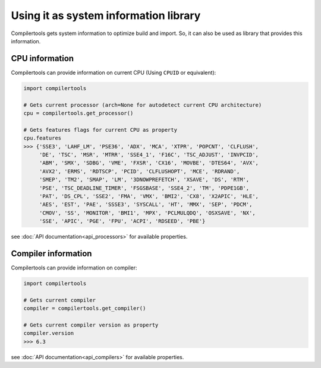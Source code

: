 Using it as system information library
======================================

Compilertools gets system information to optimize build and import. So,
it can also be used as library that provides this information.

CPU information
---------------

Compilertools can provide information on current CPU (Using ``CPUID`` or
equivalent):

.. code-block:: python

    import compilertools

    # Gets current processor (arch=None for autodetect current CPU architecture)
    cpu = compilertools.get_processor()

    # Gets features flags for current CPU as property
    cpu.features
    >>> {'SSE3', 'LAHF_LM', 'PSE36', 'ADX', 'MCA', 'XTPR', 'POPCNT', 'CLFLUSH',
         'DE', 'TSC', 'MSR', 'MTRR', 'SSE4_1', 'F16C', 'TSC_ADJUST', 'INVPCID',
         'ABM', 'SMX', 'SDBG', 'VME', 'FXSR', 'CX16', 'MOVBE', 'DTES64', 'AVX',
         'AVX2', 'ERMS', 'RDTSCP', 'PCID', 'CLFLUSHOPT', 'MCE', 'RDRAND',
         'SMEP', 'TM2', 'SMAP', 'LM', '3DNOWPREFETCH', 'XSAVE', 'DS', 'RTM',
         'PSE', 'TSC_DEADLINE_TIMER', 'FSGSBASE', 'SSE4_2', 'TM', 'PDPE1GB',
         'PAT', 'DS_CPL', 'SSE2', 'FMA', 'VMX', 'BMI2', 'CX8', 'X2APIC', 'HLE',
         'AES', 'EST', 'PAE', 'SSSE3', 'SYSCALL', 'HT', 'MMX', 'SEP', 'PDCM',
         'CMOV', 'SS', 'MONITOR', 'BMI1', 'MPX', 'PCLMULQDQ', 'OSXSAVE', 'NX',
         'SSE', 'APIC', 'PGE', 'FPU', 'ACPI', 'RDSEED', 'PBE'}

see :doc:`API documentation<api_processors>` for available properties.

Compiler information
--------------------

Compilertools can provide information on compiler:

.. code-block:: python

    import compilertools

    # Gets current compiler
    compiler = compilertools.get_compiler()

    # Gets current compiler version as property
    compiler.version
    >>> 6.3

see :doc:`API documentation<api_compilers>` for available properties.
